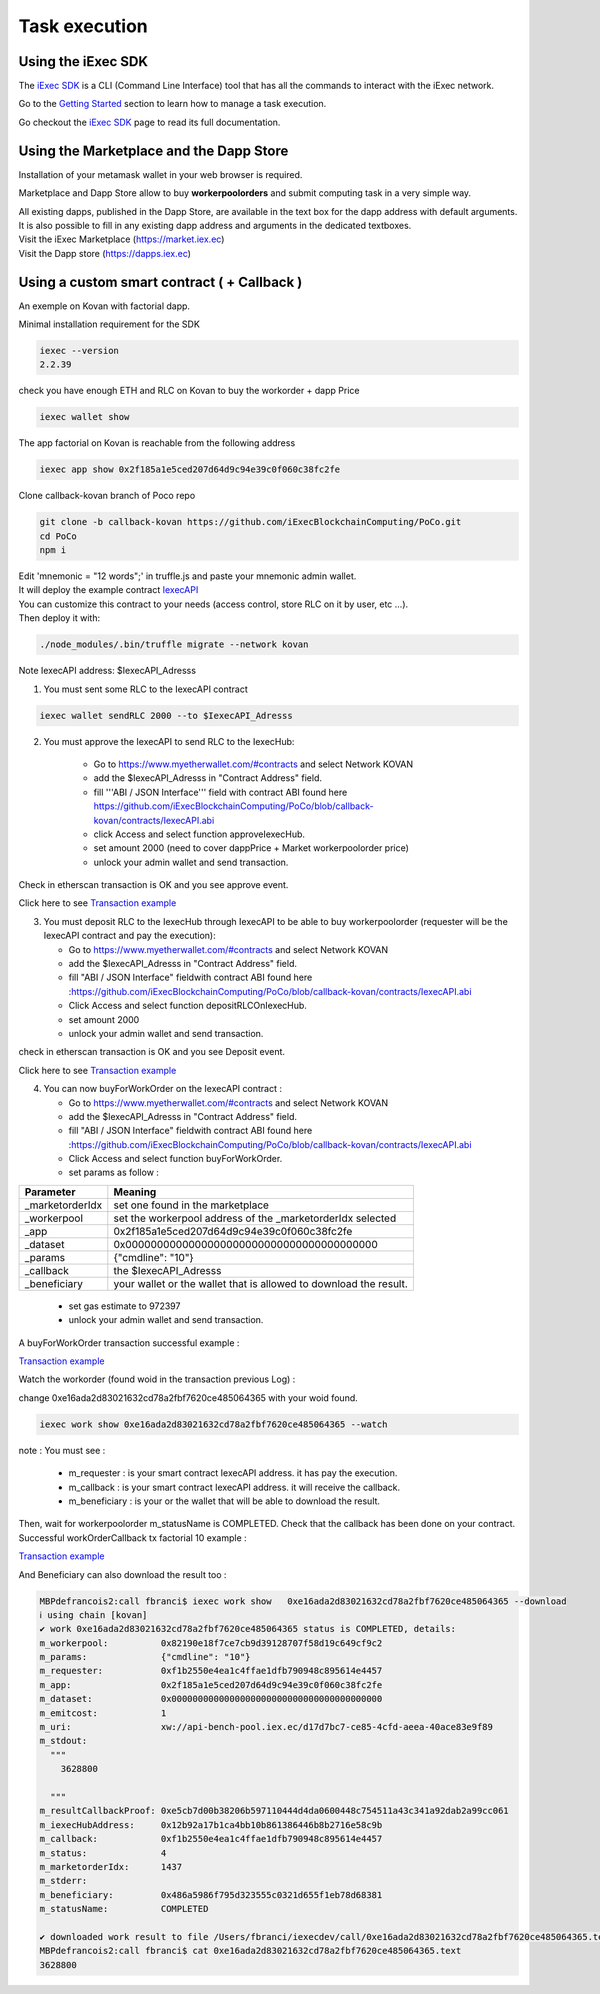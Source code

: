 Task execution
==============




Using the iExec SDK
-------------------


The `iExec SDK <https://github.com/iExecBlockchainComputing/iexec-sdk/>`_ is a CLI (Command Line Interface) tool that has all the commands to interact with the iExec network.

Go to the `Getting Started`_ section to learn how to manage a task execution.

.. _Getting Started: /sdk.html

Go checkout the `iExec SDK <https://github.com/iExecBlockchainComputing/iexec-sdk/>`_ page to read its full documentation.


Using the Marketplace and the Dapp Store
----------------------------------------

Installation of your metamask wallet in your web browser is required.

Marketplace and Dapp Store allow to buy **workerpoolorders** and submit computing task in a very simple way.

| All existing dapps, published in the Dapp Store, are available in the text box for the dapp address with default arguments.
| It is also possible to fill in any existing dapp address and arguments in the dedicated textboxes.

.. image:: _images/buy_sell.png


| Visit the iExec Marketplace (https://market.iex.ec)
| Visit the Dapp store (https://dapps.iex.ec)


Using a custom smart contract ( + Callback )
--------------------------------------------

An exemple on Kovan with factorial dapp.


Minimal installation requirement for the SDK

.. code-block:: bash

    iexec --version
    2.2.39


check you have enough ETH and RLC on Kovan to buy the workorder + dapp Price

.. code-block:: bash

    iexec wallet show


The app factorial on Kovan is reachable from the following address

.. code-block:: bash

    iexec app show 0x2f185a1e5ced207d64d9c94e39c0f060c38fc2fe


Clone callback-kovan branch of Poco repo

.. code-block:: bash

  git clone -b callback-kovan https://github.com/iExecBlockchainComputing/PoCo.git
  cd PoCo
  npm i

| Edit 'mnemonic = "12 words";' in truffle.js and paste your mnemonic admin wallet.
| It will deploy the example contract `IexecAPI <https://github.com/iExecBlockchainComputing/PoCo/blob/callback/contracts/IexecAPI.sol/>`_
| You can customize this contract to your needs (access control, store RLC on it by user, etc ...).
| Then deploy it with:

.. code-block:: bash

    ./node_modules/.bin/truffle migrate --network kovan


Note IexecAPI address:   $IexecAPI_Adresss

1. You must sent some RLC to the IexecAPI contract

.. code-block:: bash

    iexec wallet sendRLC 2000 --to $IexecAPI_Adresss

2. You must approve the IexecAPI to send RLC to the IexecHub:

    - Go to https://www.myetherwallet.com/#contracts and select Network KOVAN

    - add the $IexecAPI_Adresss  in "Contract Address" field.

    - fill '''ABI / JSON Interface''' field with contract ABI found here https://github.com/iExecBlockchainComputing/PoCo/blob/callback-kovan/contracts/IexecAPI.abi

    - click Access and select function approveIexecHub.

    - set amount 2000  (need to cover dappPrice + Market workerpoolorder price)

    - unlock your admin wallet and send transaction.


Check in etherscan transaction is OK and you see approve event.

Click here to see `Transaction example <https://kovan.etherscan.io/tx/0x8083bb585e1414c2833d16637c96deadb0e01ec87891b69fecc8e16b26bdbf21/>`_


3. You must deposit RLC to the IexecHub through IexecAPI to be able to buy workerpoolorder (requester will be the IexecAPI contract and pay the execution):

   - Go to https://www.myetherwallet.com/#contracts and select Network KOVAN

   - add the $IexecAPI_Adresss  in "Contract Address" field.

   - fill "ABI / JSON Interface" fieldwith contract ABI found here :https://github.com/iExecBlockchainComputing/PoCo/blob/callback-kovan/contracts/IexecAPI.abi

   - Click Access and select function depositRLCOnIexecHub.

   - set amount 2000

   -  unlock your admin wallet and send transaction.


check in etherscan transaction is OK and you see Deposit event.

Click here to see `Transaction example <https://kovan.etherscan.io/tx/0x378ad8c8da3c4463ad9decca4a4974dd6eeba53cea444a155db2d0578bdfeb91/>`_

4. You can now buyForWorkOrder on the IexecAPI contract :

   - Go to https://www.myetherwallet.com/#contracts and select Network KOVAN

   - add the $IexecAPI_Adresss  in "Contract Address" field.

   - fill "ABI / JSON Interface" fieldwith contract ABI found here :https://github.com/iExecBlockchainComputing/PoCo/blob/callback-kovan/contracts/IexecAPI.abi

   - Click Access and select function buyForWorkOrder.

   - set params as follow :

================  ==========================================================================================
Parameter         Meaning
================  ==========================================================================================
_marketorderIdx   set one found in the marketplace
_workerpool       set the workerpool address of the _marketorderIdx selected
_app              0x2f185a1e5ced207d64d9c94e39c0f060c38fc2fe
_dataset          0x0000000000000000000000000000000000000000
_params           {"cmdline": "10"}
_callback         the $IexecAPI_Adresss
_beneficiary      your wallet or the wallet that is allowed to download the result.
================  ==========================================================================================

   - set gas estimate to 972397

   - unlock your admin wallet and send transaction.


A buyForWorkOrder transaction successful example :

`Transaction example <https://kovan.etherscan.io/tx/0xb465f9980848f030526035812181263f332fdefe9577aa3e1a7fdda08c2330f9/>`_

Watch the workorder (found woid in the transaction previous Log) :

change 0xe16ada2d83021632cd78a2fbf7620ce485064365 with your woid found.

.. code-block:: bash

    iexec work show 0xe16ada2d83021632cd78a2fbf7620ce485064365 --watch


note : You must see :

 * m_requester  : is your smart contract IexecAPI address. it has pay the execution.
 * m_callback   : is your smart contract IexecAPI address. it will receive the callback.
 * m_beneficiary : is your or the wallet that will be able to download the result.


Then, wait for workerpoolorder m_statusName is COMPLETED.
Check that the callback has been done on your contract.
Successful workOrderCallback tx factorial 10 example :

`Transaction example <https://kovan.etherscan.io/tx/0x562094cf17e83d4c8e8f6d0a05e8a742f88270d37c77e977e6d75160deb6c72c#eventlog/>`_

And Beneficiary can also download the result too :

.. code-block:: bash

    MBPdefrancois2:call fbranci$ iexec work show   0xe16ada2d83021632cd78a2fbf7620ce485064365 --download
    ℹ using chain [kovan]
    ✔ work 0xe16ada2d83021632cd78a2fbf7620ce485064365 status is COMPLETED, details:
    m_workerpool:          0x82190e18f7ce7cb9d39128707f58d19c649cf9c2
    m_params:              {"cmdline": "10"}
    m_requester:           0xf1b2550e4ea1c4ffae1dfb790948c895614e4457
    m_app:                 0x2f185a1e5ced207d64d9c94e39c0f060c38fc2fe
    m_dataset:             0x0000000000000000000000000000000000000000
    m_emitcost:            1
    m_uri:                 xw://api-bench-pool.iex.ec/d17d7bc7-ce85-4cfd-aeea-40ace83e9f89
    m_stdout:
      """
        3628800

      """
    m_resultCallbackProof: 0xe5cb7d00b38206b597110444d4da0600448c754511a43c341a92dab2a99cc061
    m_iexecHubAddress:     0x12b92a17b1ca4bb10b861386446b8b2716e58c9b
    m_callback:            0xf1b2550e4ea1c4ffae1dfb790948c895614e4457
    m_status:              4
    m_marketorderIdx:      1437
    m_stderr:
    m_beneficiary:         0x486a5986f795d323555c0321d655f1eb78d68381
    m_statusName:          COMPLETED

    ✔ downloaded work result to file /Users/fbranci/iexecdev/call/0xe16ada2d83021632cd78a2fbf7620ce485064365.text
    MBPdefrancois2:call fbranci$ cat 0xe16ada2d83021632cd78a2fbf7620ce485064365.text
    3628800

